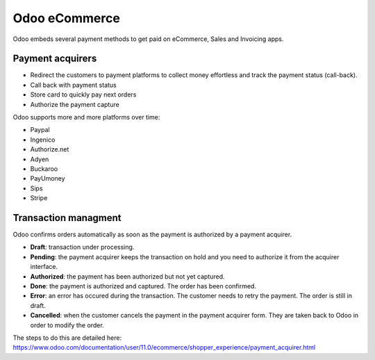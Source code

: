 =========================
Odoo eCommerce
=========================
Odoo embeds several payment methods to get paid on eCommerce, Sales and Invoicing apps.

Payment acquirers
=================

* Redirect the customers to payment platforms to collect money effortless and track the payment status (call-back). 
* Call back with payment status
* Store card to quickly pay next orders
* Authorize the payment capture

Odoo supports more and more platforms over time:

* Paypal
* Ingenico
* Authorize.net
* Adyen
* Buckaroo
* PayUmoney
* Sips
* Stripe


Transaction managment
=====================

Odoo confirms orders automatically as soon as the payment is authorized by a payment acquirer. 

* **Draft**: transaction under processing.

* **Pending**: the payment acquirer keeps the transaction on hold and you need to authorize it from the acquirer interface.

* **Authorized**: the payment has been authorized but not yet captured. 

* **Done**: the payment is authorized and captured. The order has been confirmed.

* **Error**: an error has occured during the transaction. The customer needs to retry the payment. The order is still in draft.

* **Cancelled**: when the customer cancels the payment in the payment acquirer form. They are taken back to Odoo in order to modify the order.



The steps to do this are detailed here:
https://www.odoo.com/documentation/user/11.0/ecommerce/shopper_experience/payment_acquirer.html